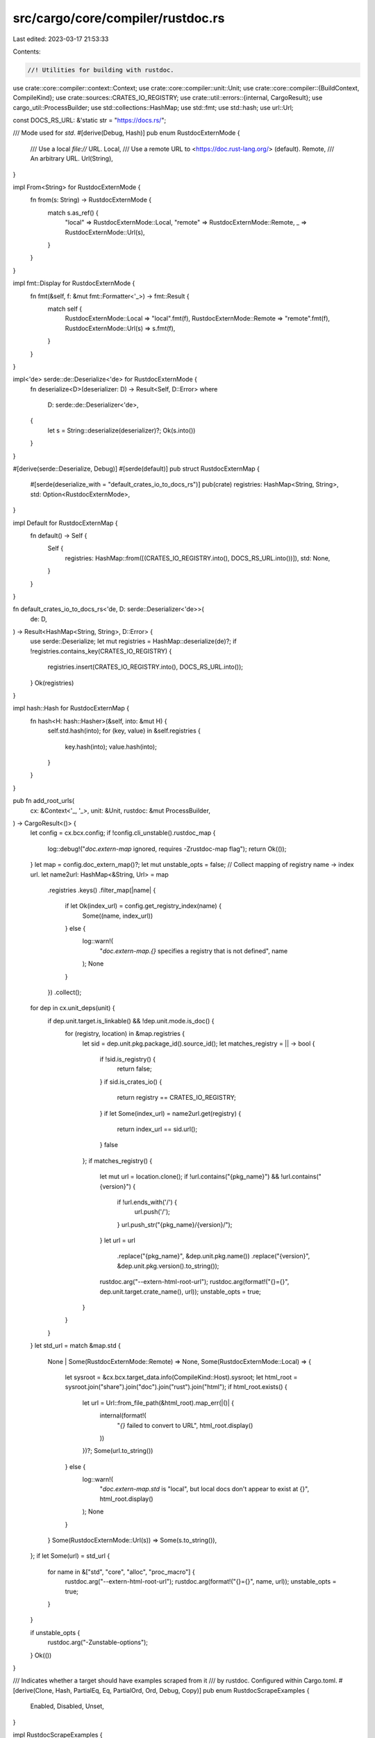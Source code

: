 src/cargo/core/compiler/rustdoc.rs
==================================

Last edited: 2023-03-17 21:53:33

Contents:

.. code-block:: rs

    //! Utilities for building with rustdoc.

use crate::core::compiler::context::Context;
use crate::core::compiler::unit::Unit;
use crate::core::compiler::{BuildContext, CompileKind};
use crate::sources::CRATES_IO_REGISTRY;
use crate::util::errors::{internal, CargoResult};
use cargo_util::ProcessBuilder;
use std::collections::HashMap;
use std::fmt;
use std::hash;
use url::Url;

const DOCS_RS_URL: &'static str = "https://docs.rs/";

/// Mode used for `std`.
#[derive(Debug, Hash)]
pub enum RustdocExternMode {
    /// Use a local `file://` URL.
    Local,
    /// Use a remote URL to <https://doc.rust-lang.org/> (default).
    Remote,
    /// An arbitrary URL.
    Url(String),
}

impl From<String> for RustdocExternMode {
    fn from(s: String) -> RustdocExternMode {
        match s.as_ref() {
            "local" => RustdocExternMode::Local,
            "remote" => RustdocExternMode::Remote,
            _ => RustdocExternMode::Url(s),
        }
    }
}

impl fmt::Display for RustdocExternMode {
    fn fmt(&self, f: &mut fmt::Formatter<'_>) -> fmt::Result {
        match self {
            RustdocExternMode::Local => "local".fmt(f),
            RustdocExternMode::Remote => "remote".fmt(f),
            RustdocExternMode::Url(s) => s.fmt(f),
        }
    }
}

impl<'de> serde::de::Deserialize<'de> for RustdocExternMode {
    fn deserialize<D>(deserializer: D) -> Result<Self, D::Error>
    where
        D: serde::de::Deserializer<'de>,
    {
        let s = String::deserialize(deserializer)?;
        Ok(s.into())
    }
}

#[derive(serde::Deserialize, Debug)]
#[serde(default)]
pub struct RustdocExternMap {
    #[serde(deserialize_with = "default_crates_io_to_docs_rs")]
    pub(crate) registries: HashMap<String, String>,
    std: Option<RustdocExternMode>,
}

impl Default for RustdocExternMap {
    fn default() -> Self {
        Self {
            registries: HashMap::from([(CRATES_IO_REGISTRY.into(), DOCS_RS_URL.into())]),
            std: None,
        }
    }
}

fn default_crates_io_to_docs_rs<'de, D: serde::Deserializer<'de>>(
    de: D,
) -> Result<HashMap<String, String>, D::Error> {
    use serde::Deserialize;
    let mut registries = HashMap::deserialize(de)?;
    if !registries.contains_key(CRATES_IO_REGISTRY) {
        registries.insert(CRATES_IO_REGISTRY.into(), DOCS_RS_URL.into());
    }
    Ok(registries)
}

impl hash::Hash for RustdocExternMap {
    fn hash<H: hash::Hasher>(&self, into: &mut H) {
        self.std.hash(into);
        for (key, value) in &self.registries {
            key.hash(into);
            value.hash(into);
        }
    }
}

pub fn add_root_urls(
    cx: &Context<'_, '_>,
    unit: &Unit,
    rustdoc: &mut ProcessBuilder,
) -> CargoResult<()> {
    let config = cx.bcx.config;
    if !config.cli_unstable().rustdoc_map {
        log::debug!("`doc.extern-map` ignored, requires -Zrustdoc-map flag");
        return Ok(());
    }
    let map = config.doc_extern_map()?;
    let mut unstable_opts = false;
    // Collect mapping of registry name -> index url.
    let name2url: HashMap<&String, Url> = map
        .registries
        .keys()
        .filter_map(|name| {
            if let Ok(index_url) = config.get_registry_index(name) {
                Some((name, index_url))
            } else {
                log::warn!(
                    "`doc.extern-map.{}` specifies a registry that is not defined",
                    name
                );
                None
            }
        })
        .collect();
    for dep in cx.unit_deps(unit) {
        if dep.unit.target.is_linkable() && !dep.unit.mode.is_doc() {
            for (registry, location) in &map.registries {
                let sid = dep.unit.pkg.package_id().source_id();
                let matches_registry = || -> bool {
                    if !sid.is_registry() {
                        return false;
                    }
                    if sid.is_crates_io() {
                        return registry == CRATES_IO_REGISTRY;
                    }
                    if let Some(index_url) = name2url.get(registry) {
                        return index_url == sid.url();
                    }
                    false
                };
                if matches_registry() {
                    let mut url = location.clone();
                    if !url.contains("{pkg_name}") && !url.contains("{version}") {
                        if !url.ends_with('/') {
                            url.push('/');
                        }
                        url.push_str("{pkg_name}/{version}/");
                    }
                    let url = url
                        .replace("{pkg_name}", &dep.unit.pkg.name())
                        .replace("{version}", &dep.unit.pkg.version().to_string());
                    rustdoc.arg("--extern-html-root-url");
                    rustdoc.arg(format!("{}={}", dep.unit.target.crate_name(), url));
                    unstable_opts = true;
                }
            }
        }
    }
    let std_url = match &map.std {
        None | Some(RustdocExternMode::Remote) => None,
        Some(RustdocExternMode::Local) => {
            let sysroot = &cx.bcx.target_data.info(CompileKind::Host).sysroot;
            let html_root = sysroot.join("share").join("doc").join("rust").join("html");
            if html_root.exists() {
                let url = Url::from_file_path(&html_root).map_err(|()| {
                    internal(format!(
                        "`{}` failed to convert to URL",
                        html_root.display()
                    ))
                })?;
                Some(url.to_string())
            } else {
                log::warn!(
                    "`doc.extern-map.std` is \"local\", but local docs don't appear to exist at {}",
                    html_root.display()
                );
                None
            }
        }
        Some(RustdocExternMode::Url(s)) => Some(s.to_string()),
    };
    if let Some(url) = std_url {
        for name in &["std", "core", "alloc", "proc_macro"] {
            rustdoc.arg("--extern-html-root-url");
            rustdoc.arg(format!("{}={}", name, url));
            unstable_opts = true;
        }
    }

    if unstable_opts {
        rustdoc.arg("-Zunstable-options");
    }
    Ok(())
}

/// Indicates whether a target should have examples scraped from it
/// by rustdoc. Configured within Cargo.toml.
#[derive(Clone, Hash, PartialEq, Eq, PartialOrd, Ord, Debug, Copy)]
pub enum RustdocScrapeExamples {
    Enabled,
    Disabled,
    Unset,
}

impl RustdocScrapeExamples {
    pub fn is_enabled(&self) -> bool {
        matches!(self, RustdocScrapeExamples::Enabled)
    }

    pub fn is_unset(&self) -> bool {
        matches!(self, RustdocScrapeExamples::Unset)
    }
}

impl BuildContext<'_, '_> {
    /// Returns the set of Docscrape units that have a direct dependency on `unit`
    pub fn scrape_units_have_dep_on<'a>(&'a self, unit: &'a Unit) -> Vec<&'a Unit> {
        self.scrape_units
            .iter()
            .filter(|scrape_unit| {
                self.unit_graph[scrape_unit]
                    .iter()
                    .any(|dep| &dep.unit == unit)
            })
            .collect::<Vec<_>>()
    }

    /// Returns true if this unit is needed for doing doc-scraping and is also
    /// allowed to fail without killing the build.
    pub fn unit_can_fail_for_docscraping(&self, unit: &Unit) -> bool {
        // If the unit is not a Docscrape unit, e.g. a Lib target that is
        // checked to scrape an Example target, then we need to get the doc-scrape-examples
        // configuration for the reverse-dependent Example target.
        let for_scrape_units = if unit.mode.is_doc_scrape() {
            vec![unit]
        } else {
            self.scrape_units_have_dep_on(unit)
        };

        if for_scrape_units.is_empty() {
            false
        } else {
            // All Docscrape units must have doc-scrape-examples unset. If any are true,
            // then the unit is not allowed to fail.
            for_scrape_units
                .iter()
                .all(|unit| unit.target.doc_scrape_examples().is_unset())
        }
    }
}


